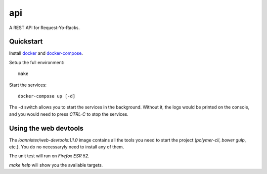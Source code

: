 api
================

A REST API for Request-Yo-Racks.

Quickstart
----------

Install `docker`_ and `docker-compose`_.

Setup the full environment::

  make

Start the services::

  docker-compose up [-d]

The `-d` switch allows you to start the services in the background. Without it, the logs would be printed on the
console, and you would need to press `CTRL-C` to stop the services.

Using the web devtools
----------------------

The `loannister/web-devtools:1.1.0` image contains all the tools you need to start the project (`polymer-cli`, `bower` `gulp`, etc.). You do no necessaryly need to install any of them.

The unit test will run on `Firefox ESR 52`.

`make help` will show you the available targets.

.. _`docker`: https://docs.docker.com/engine/understanding-docker/
.. _`docker-compose`: https://docs.docker.com/compose/overview/
